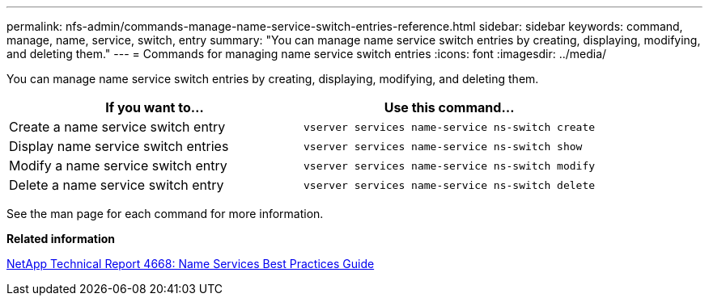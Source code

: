 ---
permalink: nfs-admin/commands-manage-name-service-switch-entries-reference.html
sidebar: sidebar
keywords: command, manage, name, service, switch, entry
summary: "You can manage name service switch entries by creating, displaying, modifying, and deleting them."
---
= Commands for managing name service switch entries
:icons: font
:imagesdir: ../media/

[.lead]
You can manage name service switch entries by creating, displaying, modifying, and deleting them.
[cols="2*",options="header"]
|===
| If you want to...| Use this command...
a|
Create a name service switch entry
a|
`vserver services name-service ns-switch create`
a|
Display name service switch entries
a|
`vserver services name-service ns-switch show`
a|
Modify a name service switch entry
a|
`vserver services name-service ns-switch modify`
a|
Delete a name service switch entry
a|
`vserver services name-service ns-switch delete`
|===
See the man page for each command for more information.

*Related information*

https://www.netapp.com/pdf.html?item=/media/16328-tr-4668pdf.pdf[NetApp Technical Report 4668: Name Services Best Practices Guide]
